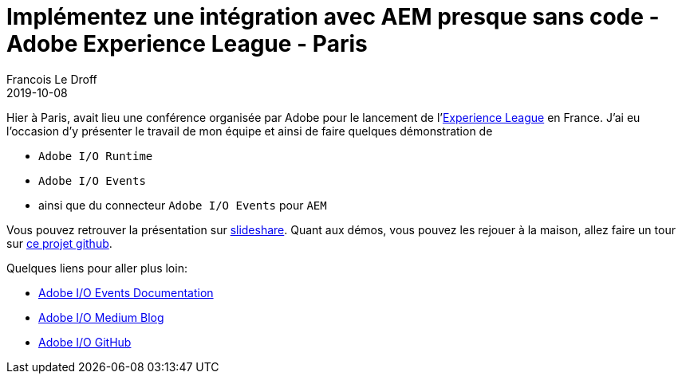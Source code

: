 =  Implémentez une intégration avec AEM presque sans code - Adobe Experience League - Paris
Francois Le Droff
2019-10-08
:jbake-type: post
:jbake-tags:  Conference, AEM, adobe.io, Adobe, Français,
:jbake-status: published


Hier à Paris, avait lieu une conférence organisée par Adobe pour le lancement de  l'link:https://experienceleague.adobe.com[Experience League] en France.
J'ai eu l'occasion d'y présenter le travail de mon équipe et ainsi de faire quelques démonstration de

* `Adobe I/O Runtime`
* `Adobe I/O Events`
* ainsi que du connecteur `Adobe I/O Events` pour `AEM`

Vous pouvez retrouver la présentation sur link:https://www.slideshare.net/francoisledroff/implmentez-une-intgration-avec-aem-presque-sans-code[slideshare].
Quant aux démos, vous pouvez les rejouer à la maison,
allez faire un tour sur link:https://github.com/francoisledroff/adaptTo2018[ce projet github].


Quelques liens pour aller plus loin:

* link:https://www.adobe.io/apis/cloudplatform/events/documentation.html[Adobe I/O Events Documentation]
* link:https://medium.com/adobetech[Adobe I/O Medium Blog]
* link:https://github.com/adobeio[Adobe I/O GitHub]


